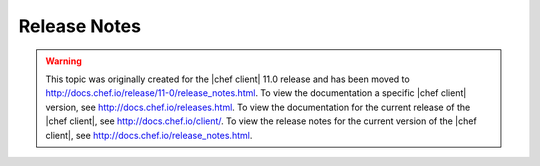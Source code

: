 =====================================================
Release Notes
=====================================================

.. warning:: This topic was originally created for the |chef client| 11.0 release and has been moved to http://docs.chef.io/release/11-0/release_notes.html. To view the documentation a specific |chef client| version, see http://docs.chef.io/releases.html. To view the documentation for the current release of the |chef client|, see http://docs.chef.io/client/. To view the release notes for the current version of the |chef client|, see http://docs.chef.io/release_notes.html.